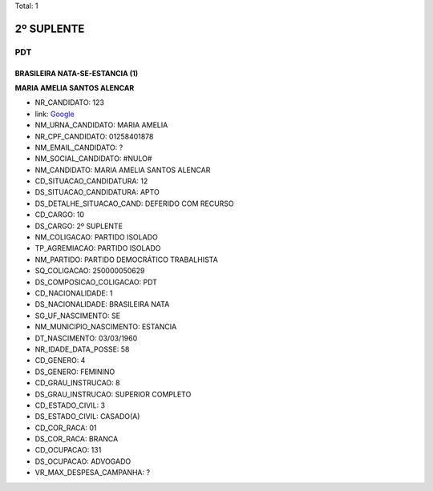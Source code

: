 Total: 1

2º SUPLENTE
===========

PDT
---

BRASILEIRA NATA-SE-ESTANCIA (1)
...............................

**MARIA AMELIA SANTOS ALENCAR**

- NR_CANDIDATO: 123
- link: `Google <https://www.google.com/search?q=MARIA+AMELIA+SANTOS+ALENCAR>`_
- NM_URNA_CANDIDATO: MARIA AMELIA
- NR_CPF_CANDIDATO: 01258401878
- NM_EMAIL_CANDIDATO: ?
- NM_SOCIAL_CANDIDATO: #NULO#
- NM_CANDIDATO: MARIA AMELIA SANTOS ALENCAR
- CD_SITUACAO_CANDIDATURA: 12
- DS_SITUACAO_CANDIDATURA: APTO
- DS_DETALHE_SITUACAO_CAND: DEFERIDO COM RECURSO
- CD_CARGO: 10
- DS_CARGO: 2º SUPLENTE
- NM_COLIGACAO: PARTIDO ISOLADO
- TP_AGREMIACAO: PARTIDO ISOLADO
- NM_PARTIDO: PARTIDO DEMOCRÁTICO TRABALHISTA
- SQ_COLIGACAO: 250000050629
- DS_COMPOSICAO_COLIGACAO: PDT
- CD_NACIONALIDADE: 1
- DS_NACIONALIDADE: BRASILEIRA NATA
- SG_UF_NASCIMENTO: SE
- NM_MUNICIPIO_NASCIMENTO: ESTANCIA
- DT_NASCIMENTO: 03/03/1960
- NR_IDADE_DATA_POSSE: 58
- CD_GENERO: 4
- DS_GENERO: FEMININO
- CD_GRAU_INSTRUCAO: 8
- DS_GRAU_INSTRUCAO: SUPERIOR COMPLETO
- CD_ESTADO_CIVIL: 3
- DS_ESTADO_CIVIL: CASADO(A)
- CD_COR_RACA: 01
- DS_COR_RACA: BRANCA
- CD_OCUPACAO: 131
- DS_OCUPACAO: ADVOGADO
- VR_MAX_DESPESA_CAMPANHA: ?

